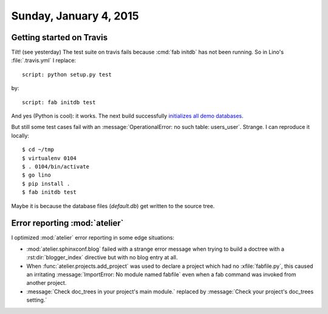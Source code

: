 =======================
Sunday, January 4, 2015
=======================

Getting started on Travis
=========================

Tilt! (see yesterday) The test suite on travis fails because :cmd:`fab
initdb` has not been running. So in Lino's :file:`.travis.yml` I
replace::

  script: python setup.py test 

by::

  script: fab initdb test

And yes (Python is cool): it works. The next build successfully
`initializes all demo databases
<https://travis-ci.org/lsaffre/lino/jobs/45813031>`_.  


But still some test cases fail with an :message:`OperationalError: no
such table: users_user`. Strange.  I can reproduce it locally::

  $ cd ~/tmp
  $ virtualenv 0104
  $ . 0104/bin/activate
  $ go lino
  $ pip install .
  $ fab initdb test

Maybe it is because the database files (`default.db`) get written to
the source tree.


Error reporting :mod:`atelier`
==============================

I optimized :mod:`atelier` error reporting in some edge situations:

- :mod:`atelier.sphinxconf.blog` failed with a strange error message
  when trying to build a doctree with a :rst:dir:`blogger_index`
  directive but with no blog entry at all.

- When :func:`atelier.projects.add_project` was used to declare a
  project which had no :xfile:`fabfile.py`, this caused an irritating
  :message:`ImportError: No module named fabfile` even when a fab
  command was invoked from another project.

- :message:`Check doc_trees in your project's main module.` replaced
  by :message:`Check your project's doc_trees setting.`



